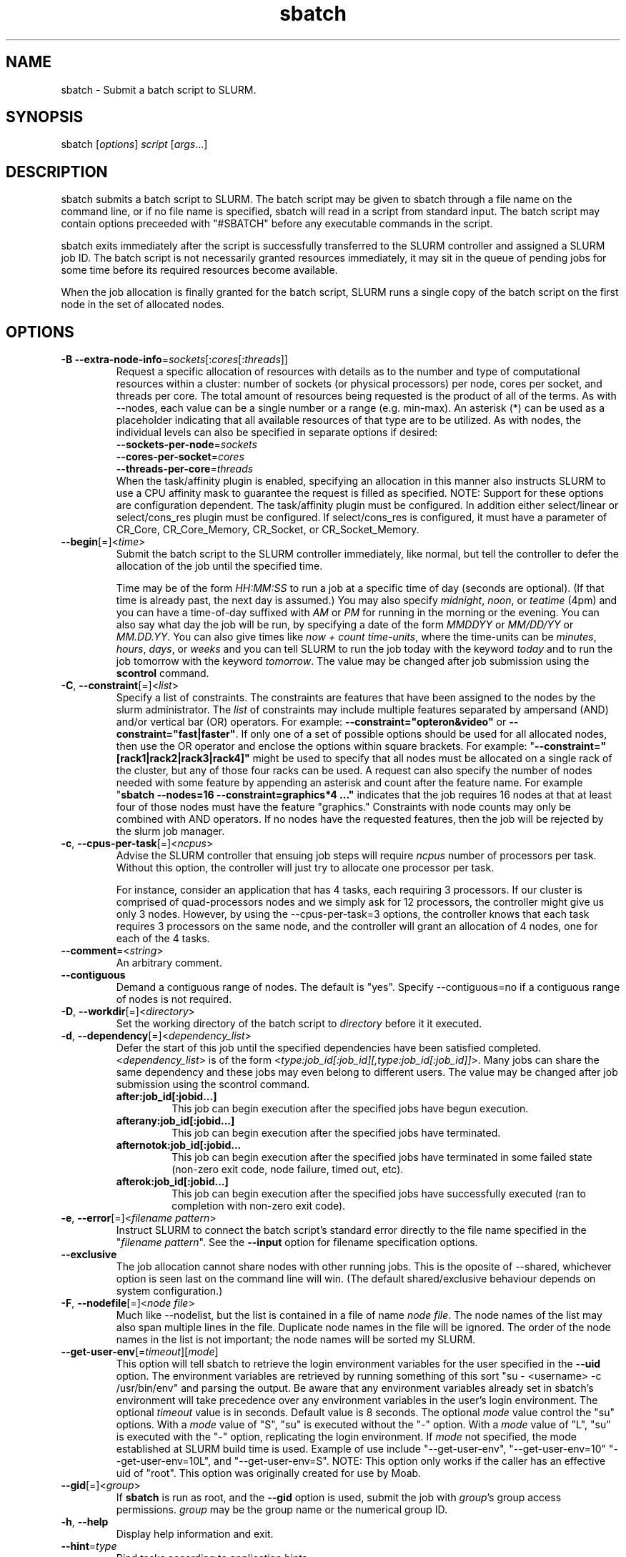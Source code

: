 .TH "sbatch" "1" "SLURM 1.3" "November 2007" "SLURM Commands"
.SH "NAME"
.LP 
sbatch \- Submit a batch script to SLURM.
.SH "SYNOPSIS"
.LP 
sbatch [\fIoptions\fP] \fIscript\fP [\fIargs\fP...]
.SH "DESCRIPTION"
.LP 
sbatch submits a batch script to SLURM.  The batch script may be given to
sbatch through a file name on the command line, or if no file name is specified,
sbatch will read in a script from standard input. The batch script may contain
options preceeded with "#SBATCH" before any executable commands in the script.

sbatch exits immediately after the script is successfully transferred to the
SLURM controller and assigned a SLURM job ID.  The batch script is not
necessarily granted resources immediately, it may sit in the queue of pending
jobs for some time before its required resources become available.

When the job allocation is finally granted for the batch script, SLURM
runs a single copy of the batch script on the first node in the set of
allocated nodes.
.SH "OPTIONS"
.LP 

.TP
\fB\-B\fR \fB\-\-extra\-node\-info\fR=\fIsockets\fR[:\fIcores\fR[:\fIthreads\fR]]
Request a specific allocation of resources with details as to the
number and type of computational resources within a cluster:
number of sockets (or physical processors) per node,
cores per socket, and threads per core.
The total amount of resources being requested is the product of all of
the terms.
As with \-\-nodes, each value can be a single number or a range (e.g. min\-max).
An asterisk (*) can be used as a placeholder indicating that all available
resources of that type are to be utilized.
As with nodes, the individual levels can also be specified in separate
options if desired:
.nf
    \fB\-\-sockets\-per\-node\fR=\fIsockets\fR
    \fB\-\-cores\-per\-socket\fR=\fIcores\fR
    \fB\-\-threads\-per\-core\fR=\fIthreads\fR
.fi
When the task/affinity plugin is enabled,
specifying an allocation in this manner also instructs SLURM to use
a CPU affinity mask to guarantee the request is filled as specified.
NOTE: Support for these options are configuration dependent. 
The task/affinity plugin must be configured.
In addition either select/linear or select/cons_res plugin must be 
configured.
If select/cons_res is configured, it must have a parameter of CR_Core, 
CR_Core_Memory, CR_Socket, or CR_Socket_Memory. 

.TP
\fB\-\-begin\fR[=]<\fItime\fR>
Submit the batch script to the SLURM controller immediately, like normal, but
tell the controller to defer the allocation of the job until the specified time.

Time may be of the form \fIHH:MM:SS\fR to run a job at 
a specific time of day (seconds are optional).
(If that time is already past, the next day is assumed.) 
You may also specify \fImidnight\fR, \fInoon\fR, or 
\fIteatime\fR (4pm) and you can have a time\-of\-day suffixed 
with \fIAM\fR or \fIPM\fR for running in the morning or the evening.  
You can also say what day the job will be run, by specifying
a date of the form \fIMMDDYY\fR or \fIMM/DD/YY\fR
or \fIMM.DD.YY\fR. You can also
give times like \fInow + count time\-units\fR, where the time\-units
can be \fIminutes\fR, \fIhours\fR, \fIdays\fR, or \fIweeks\fR 
and you can tell SLURM to run the job today with the keyword
\fItoday\fR and to run the job tomorrow with the keyword
\fItomorrow\fR.
The value may be changed after job submission using the
\fBscontrol\fR command.

.TP
\fB\-C\fR, \fB\-\-constraint\fR[=]<\fIlist\fR>
Specify a list of constraints. 
The constraints are features that have been assigned to the nodes by 
the slurm administrator. 
The \fIlist\fR of constraints may include multiple features separated 
by ampersand (AND) and/or vertical bar (OR) operators.
For example: \fB\-\-constraint="opteron&video"\fR or 
\fB\-\-constraint="fast|faster"\fR.
If only one of a set of possible options should be used for all allocated 
nodes, then use the OR operator and enclose the options within square brackets. 
For example: "\fB\-\-constraint="[rack1|rack2|rack3|rack4]"\fR might 
be used to specify that all nodes must be allocated on a single rack of 
the cluster, but any of those four racks can be used.
A request can also specify the number of nodes needed with some feature
by appending an asterisk and count after the feature name. 
For example "\fBsbatch \-\-nodes=16 \-\-constraint=graphics*4 ..."\fR 
indicates that the job requires 16 nodes at that at least four of those
nodes must have the feature "graphics."
Constraints with node counts may only be combined with AND operators.
If no nodes have the requested features, then the job will be rejected 
by the slurm job manager.

.TP 
\fB\-c\fR, \fB\-\-cpus\-per\-task\fR[=]<\fIncpus\fR>
Advise the SLURM controller that ensuing job steps will require \fIncpus\fR 
number of processors per task.  Without this option, the controller will
just try to allocate one processor per task.

For instance,
consider an application that has 4 tasks, each requiring 3 processors.  If our
cluster is comprised of quad\-processors nodes and we simply ask for
12 processors, the controller might give us only 3 nodes.  However, by using
the \-\-cpus\-per\-task=3 options, the controller knows that each task requires
3 processors on the same node, and the controller will grant an allocation
of 4 nodes, one for each of the 4 tasks.

.TP
\fB\-\-comment\fR=<\fIstring\fR>
An arbitrary comment.

.TP
\fB\-\-contiguous\fR
Demand a contiguous range of nodes. The default is "yes". Specify
\-\-contiguous=no if a contiguous range of nodes is not required.

.TP 
\fB\-D\fR, \fB\-\-workdir\fR[=]<\fIdirectory\fR>
Set the working directory of the batch script to \fIdirectory\fR before
it it executed.

.TP 
\fB\-d\fR, \fB\-\-dependency\fR[=]<\fIdependency_list\fR>
Defer the start of this job until the specified dependencies have been
satisfied completed.
<\fIdependency_list\fR> is of the form 
<\fItype:job_id[:job_id][,type:job_id[:job_id]]\fR>.
Many jobs can share the same dependency and these jobs may even belong to
different  users. The  value may be changed after job submission using the
scontrol command.
.PD
.RS
.TP
\fBafter:job_id[:jobid...]\fR
This job can begin execution after the specified jobs have begun
execution.
.TP
\fBafterany:job_id[:jobid...]\fR
This job can begin execution after the specified jobs have terminated.
.TP
\fBafternotok:job_id[:jobid...\fR
This job can begin execution after the specified jobs have terminated
in some failed state (non-zero exit code, node failure, timed out, etc).
.TP
\fBafterok:job_id[:jobid...]\fR
This job can begin execution after the specified jobs have successfully
executed (ran to completion with non-zero exit code).
.RE

.TP
\fB\-e\fR, \fB\-\-error\fR[=]<\fIfilename pattern\fR>
Instruct SLURM to connect the batch script's standard error directly to the 
file name specified in the "\fIfilename pattern\fR".
See the \fB\-\-input\fR option for filename specification options.

.TP
\fB\-\-exclusive\fR
The job allocation cannot share nodes with other running jobs.  This is
the oposite of \-\-shared, whichever option is seen last on the command line
will win.  (The default shared/exclusive behaviour depends on system
configuration.)

.TP 
\fB\-F\fR, \fB\-\-nodefile\fR[=]<\fInode file\fR>
Much like \-\-nodelist, but the list is contained in a file of name
\fInode file\fR.  The node names of the list may also span multiple lines
in the file.    Duplicate node names in the file will be ignored.
The order of the node names in the list is not important; the node names
will be sorted my SLURM.

.TP
\fB\-\-get\-user\-env\fR[=\fItimeout\fR][\fImode\fR]
This option will tell sbatch to retrieve the
login environment variables for the user specified in the \fB\-\-uid\fR option.
The environment variables are retrieved by running something of this sort
"su - <username> -c /usr/bin/env" and parsing the output.
Be aware that any environment variables already set in sbatch's environment
will take precedence over any environment variables in the user's
login environment.
The optional \fItimeout\fR value is in seconds. Default value is 8 seconds.
The optional \fImode\fR value control the "su" options.
With a \fImode\fR value of "S", "su" is executed without the "\-" option.
With a \fImode\fR value of "L", "su" is executed with the "\-" option,
replicating the login environment.
If \fImode\fR not specified, the mode established at SLURM build time
is used.
Example of use include "\-\-get\-user\-env", "\-\-get\-user\-env=10"
"\-\-get\-user\-env=10L", and "\-\-get\-user\-env=S".
NOTE: This option only works if the caller has an
effective uid of "root".
This option was originally created for use by Moab.

.TP
\fB\-\-gid\fR[=]<\fIgroup\fR>
If \fBsbatch\fR is run as root, and the \fB\-\-gid\fR option is used, 
submit the job with \fIgroup\fR's group access permissions.  \fIgroup\fR 
may be the group name or the numerical group ID.

.TP 
\fB\-h\fR, \fB\-\-help\fR
Display help information and exit.

.TP
\fB\-\-hint\fR=\fItype\fR
Bind tasks according to application hints
.RS
.TP
.B compute_bound
Select settings for compute bound applications:
use all cores in each physical CPU
.TP
.B memory_bound
Select settings for memory bound applications:
use only one core in each physical CPU
.TP
.B [no]multithread
[don't] use extra threads with in-core multi-threading
which can benefit communication intensive applications
.B help
show this help message
.RE

.TP 
\fB\-I\fR,\fB\-\-immediate\fR
The batch script will only be submitted to the controller if the resources
necessary to grant its job allocation are immediately available.  If the
job allocation will have to wait in a queue of pending jobs, the batch script
will not be submitted.

.TP
\fB\-i\fR, \fB\-\-input\fR[=]<\fIfilename pattern\fR>
Instruct SLURM to connect the batch script's standard input
directly to the file name specified in the "\fIfilename pattern\fR".

By default, "/dev/null" is open on the batch script's standard input and both
standard output and standard error are directed to a file of the name
"slurm\-%j.out", where the "%j" is replaced with the job allocation number, as
described below.

The filename pattern may contain one or more replacement symbols, which are
a percent sign "%" followed by a letter (e.g. %t).

Supported replacement symbols are:
.PD 0
.RS 10
.TP 
\fB%j\fR
Job allocation number.
.PD 0
.TP 
\fB%N\fR
Node name. (Will result in a separate file per node.)
.RE

.TP
\fB\-J\fR, \fB\-\-job\-name\fR[=]<\fIjobname\fR>
Specify a name for the job allocation. The specified name will appear along with
the job id number when querying running jobs on the system. The default
is the name of the batch script, or just "sbatch" if the script is
read on sbatch's standard input.

.TP
\fB\-\-jobid\fR=<\fIjobid\fR>
Allocate resources as the specified job id.
NOTE: Only valid for user root.

.TP
\fB\-k\fR, \fB\-\-no\-kill\fR
Do not automatically terminate a job of one of the nodes it has been 
allocated fails.  The user will assume the responsibilities for fault\-tolerance
should a node fail.  When there is a node failure, any active job steps (usually
MPI jobs) on that node will almost certainly suffer a fatal error, but with
\-\-no\-kill, the job allocation will not be revoked so the user may launch
new job steps on the remaining nodes in their allocation.

By default SLURM terminates the entire job allocation if any node fails in its
range of allocated nodes.

.TP
\fB\-m\fR, \fB\-\-distribution\fR=
(\fIblock\fR|\fIcyclic\fR|\fIarbitrary\fR|\fIplane=<options>\fR)
Specify an alternate distribution method for remote processes.
.RS
.TP
.B block
The block method of distribution will allocate processes in\-order to
the cpus on a node. If the number of processes exceeds the number of 
cpus on all of the nodes in the allocation then all nodes will be 
utilized. For example, consider an allocation of three nodes each with 
two cpus. A four\-process block distribution request will distribute 
those processes to the nodes with processes one and two on the first 
node, process three on the second node, and process four on the third node.  
Block distribution is the default behavior if the number of tasks 
exceeds the number of nodes requested.
.TP
.B cyclic
The cyclic method distributes processes in a round\-robin fashion across
the allocated nodes. That is, process one will be allocated to the first
node, process two to the second, and so on. This is the default behavior
if the number of tasks is no larger than the number of nodes requested.
.TP
.B plane
The tasks are distributed in blocks of a specified size.
The options include a number representing the size of the task block.
This is followed by an optional specification of the task distribution 
scheme within a block of tasks and between the blocks of tasks.
For more details (including examples and diagrams), please see
http://www.llnl.gov/linux/slurm/mc_support.html and
http://www.llnl.gov/linux/slurm/dist_plane.html.
.TP
.B arbitrary
The arbitrary method of distribution will allocate processes in\-order as 
listed in file designated by the environment variable SLURM_HOSTFILE.  If
this variable is listed it will over ride any other method specified. 
If not set the method will default to block.  Inside the hostfile must
contain at minimum the number of hosts requested.  If requesting tasks
(-n) your tasks will be laid out on the nodes in the order of the file.
.RE

.TP
\fB\-\-mail\-type\fR=\fItype\fR
Notify user by email when certain event types occur. 
Valid \fItype\fR values are BEGIN, END, FAIL, ALL (any state change). 
The user to be notified is indicated with \fB\-\-mail\-user\fR. 

.TP
\fB\-\-mail\-user\fR=\fIuser\fR
User to receive email notification of state changes as defined by 
\fB\-\-mail\-type\fR.
The default value is the username of the submitting user.

.TP
\fB\-\-mem\fR[=]<\fIMB\fR>
Specify a minimum amount of real memory.

.TP
\fB\-\-mincores\fR[=]<\fIn\fR>
Specify a minimum number of cores per socket.

.TP
\fB\-\-mincpus\fR[=]<\fIn\fR>
Specify minimum number of cpus per node.

.TP
\fB\-\-minsockets\fR[=]<\fIn\fR>
Specify a minimum number of sockets (physical processors) per node.

.TP
\fB\-\-minthreads\fR[=]<\fIn\fR>
Specify a minimum number of threads per core.

.TP 
\fB\-N\fR, \fB\-\-nodes\fR[=]<\fInumber|[min]\-[max]\fR>
Specify the number of nodes to be used by this job step.  This option accepts
either a single number, or a range of possible node counts.  If a single number
is used, such as "\-N 4", then the allocation is asking for four and ONLY four
nodes.  If a range is specified, such as "\-N 2\-6", SLURM controller may
grant the batch job anywhere from 2 to 6 nodes.  When using a range, either of
the min or max options may be omitted.  For instance, "\-N 10\-" means
"no fewer than 10 nodes", and "\-N \-20" means "no more than 20 nodes".  The
default value of this option is one node, but other command line options
may implicitly set the default node count to a higher value.
The job will be allocated as many nodes as possible within the range specified 
and without delaying the initiation of the job.
The partition's node limits supersede those of the job. 
If a job's node limits are outside of the range permitted for its 
associated partition, the job will be left in a PENDING state. 
This permits possible execution at a later time, when the partition 
limit is changed.
If a job node limit exceeds the number of nodes configured in the 
partition, the job will be rejected.

.TP
\fB\-n\fR, \fB\-\-ntasks\fR[=]<\fInumber\fR>
sbatch does not launch tasks, it requests an allocation of resources and submits
a batch script.  However this \-\-tasks option advizes the SLURM controller
that job steps run within this allocation will launch a maximum of \fInumber\fR
tasks.  This option, possibly with collaboration with the \-\-cpus\-per\-task
option, will directly impact the number of processors granted to the job
allocation.

.TP 
\fB\-\-nice\fR[=]<\fIadjustment\fR>
Run the job with an adjusted scheduling priority within SLURM.
With no adjustment value the scheduling priority is decreased
by 100. The adjustment range is from \-10000 (highest priority)
to 10000 (lowest priority). Only privileged users can specify
a negative adjustment. NOTE: This option is presently
ignored if \fISchedulerType=sched/wiki\fR or 
\fISchedulerType=sched/wiki2\fR.

.TP
\fB\-\-no\-requeue\fR
Specifies that the batch job should not be requeued.
Setting this option will prevent system administrators from being able 
to restart the job (for example, after a scheduled downtime).
When a job is requeued, the batch script is initiated from its beginning.

.TP
\fB\-\-ntasks\-per\-core\fR=\fIntasks\fR
Request that no more than \fIntasks\fR be invoked on each core.
Similar to \fB\-\-ntasks\-per\-node\fR except at the core level
instead of the node level.  Masks will automatically be generated
to bind the tasks to specific core unless \fB\-\-cpu_bind=none\fR
is specified.
NOTE: This option is not supported unless \fISelectType=CR_Core\fR
or \fISelectType=CR_Core_Memory\fR is configured.

.TP
\fB\-\-ntasks\-per\-socket\fR=\fIntasks\fR
Request that no more than \fIntasks\fR be invoked on each socket.
Similar to \fB\-\-ntasks\-per\-node\fR except at the socket level
instead of the node level.  Masks will automatically be generated
to bind the tasks to specific sockets unless \fB\-\-cpu_bind=none\fR
is specified.
NOTE: This option is not supported unless \fISelectType=CR_Socket\fR 
or \fISelectType=CR_Socket_Memory\fR is configured.

.TP
\fB\-\-ntasks\-per\-node\fR=\fIntasks\fR
Request that no more than \fIntasks\fR be invoked on each node.
This is similiar to using \fB\-\-cpus\-per\-task\fR=\fIncpus\fR
but does not require knowledge of the actual number of cpus on
each node.  In some cases, it is more convenient to be able to
request that no more than a specific number of ntasks be invoked
on each node.  Examples of this include submitting
a hybrid MPI/OpenMP app where only one MPI "task/rank" should be
assigned to each node while allowing the OpenMP portion to utilize
all of the parallelism present in the node, or submitting a single
setup/cleanup/monitoring job to each node of a pre\-existing  
allocation as one step in a larger job script.

.TP
\fB\-O\fR, \fB\-\-overcommit\fR
Overcommit resources. Normally, \fBsbatch\fR will allocate one cpu per
task to be executed. By specifying \fB\-\-overcommit\fR you are explicitly
allowing more than one process per cpu. However no more than
\fBMAX_TASKS_PER_NODE\fR tasks are permitted to execute per node.

.TP
\fB\-o\fR, \fB\-\-output\fR[=]<\fIfilename pattern\fR>
Instruct SLURM to connect the batch script's standard output directly to the 
file name specified in the "\fIfilename pattern\fR".
See the \fB\-\-input\fR option for filename specification options.

.TP 
\fB\-p\fR, \fB\-\-partition\fR[=]<\fIpartition name\fR>
Request a specific partition for the resource allocation.  If not specified, the
default behaviour is to allow the slurm controller to select the default
partition as designated by the system administrator.

.TP
\fB\-q\fR, \fB\-\-quiet\fR
Suppress informational messages from sbatch. Errors will still be displayed.

.TP
\fB\-s\fR, \fB\-\-share\fR
The job allocation can share nodes with other running jobs.  (The default
shared/exclusive behaviour depends on system configuration.)
This may result the allocation being granted sooner than if the \-\-shared
option was not set and allow higher system utilization, but application
performance will likely suffer due to competition for resources within a node.

.TP
\fB\-t\fR, \fB\-\-time\fR=\fItime\fR
Set a  limit on the total run time of the job allocation.
If the requested time limit exceeds the partition's time limit, the 
job will be left in a PENDING state (possibly indefinitely).  The default
time limit is the partition's time limit.  When the time limit is reached,
the each task in each job step is sent SIGTERM followed by SIGKILL. The
interval between signals is specified by the SLURM configuration parameter
\fBKillWait\fR.  A time limit of zero represents unlimited time.
Acceptable time formats include "minutes", "minutes:seconds", 
"hours:minutes:seconds", "days\-hours", "days\-hours:minutes" and 
"days\-hours:minutes:seconds".

.TP
\fB\-\-tasks\-per\-node\fR[=]<\fIn\fR>
Specify the number of tasks to be launched per node.
Equivalent to \fB\-\-ntasks\-per\-node\fR.

.TP
\fB\-\-tmp\fR[=]<\fIMB\fR>
Specify a minimum amount of temporary disk space.

.TP
\fB\-U\fR, \fB\-\-account\fR[=]<\fIaccount\fR>
Change resource use by this job to specified account.
The \fIaccount\fR is an arbitrary string. The account name may 
be changed after job submission using the \fBscontrol\fR 
command.

.TP
\fB\-u\fR, \fB\-\-usage\fR
Display brief usage message and exit.

.TP
\fB\-\-uid\fR[=]<\fIuser\fR>
Attempt to submit and/or run a job as \fIuser\fR instead of the
invoking user id. The invoking user's credentials will be used
to check access permissions for the target partition. User root
may use this option to run jobs as a normal user in a RootOnly
partition for example. If run as root, \fBsbatch\fR will drop
its permissions to the uid specified after node allocation is
successful. \fIuser\fR may be the user name or numerical user ID.

.TP 
\fB\-V\fR, \fB\-\-version\fR
Display version information and exit.

.TP
\fB\-v\fR, \fB\-\-verbose\fR
Increase the verbosity of sbatch's informational messages.  Multiple \-v's
will further increase sbatch's verbosity.

.TP 
\fB\-w\fR, \fB\-\-nodelist\fR[=]<\fInode name list\fR>
Request a specific list of node names.  The list may be specified as a
comma\-separated list of node names, or a range of node names
(e.g. mynode[1\-5,7,...]).  Duplicate node names in the list will be ignored.
The order of the node names in the list is not important; the node names
will be sorted my SLURM.

.TP
\fB\-x\fR, \fB\-\-exclude\fR[=]<\fInode name list\fR>
Explicitly exclude certain nodes from the resources granted to the job.

.PP
The following options support Blue Gene systems, but may be 
applicable to other systems as well.

.TP
\fB\-\-blrts\-image\fR[=]<\fIpath\fR>
Path to blrts image for bluegene block.
Default from \fIblugene.conf\fR if not set.

.TP
\fB\-\-conn\-type\fR[=]<\fItype\fR>
Require the partition connection type to be of a certain type.  
On Blue Gene the acceptable of \fItype\fR are MESH, TORUS and NAV.  
If NAV, or if not set, then SLURM will try to fit a TORUS else MESH.
You should not normally set this option.
SLURM will normally allocate a TORUS if possible for a given geometry.

.TP
\fB\-g\fR, \fB\-\-geometry\fR[=]<\fIXxYxZ\fR>
Specify the geometry requirements for the job. The three numbers 
represent the required geometry giving dimensions in the X, Y and 
Z directions. For example "\-\-geometry=2x3x4", specifies a block 
of nodes having 2 x 3 x 4 = 24 nodes (actually base partions on 
Blue Gene).

.TP
\fB\-\-linux\-image\fR[=]<\fIpath\fR>
Path to linux image for bluegene block.
Default from \fIblugene.conf\fR if not set.

.TP
\fB\-\-mloader\-image\fR[=]<\fIpath\fR>
Path to mloader image for bluegene block.
Default from \fIblugene.conf\fR if not set.

.TP
\fB\-R\fR, \fB\-\-no\-rotate\fR
Disables rotation of the job's requested geometry in order to fit an 
appropriate partition.
By default the specified geometry can rotate in three dimensions.

.TP
\fB\-\-ramdisk\-image\fR[=]<\fIpath\fR>
Path to ramdisk image for bluegene block.
Default from \fIblugene.conf\fR if not set.

.TP
\fB\-\-reboot\fR
Force the allocated nodes to reboot before starting the job.

.TP
\fB\-\-wrap\fR[=]<\fIcommand string\fR>
Sbatch will wrap the specified command string in a simple "sh" shell script,
and submit that script to the slurm controller.  When --wrap is used,
a script name and arguments may not be specified on the command line; instead
the sbatch-generated wrapper script is used.

.SH "INPUT ENVIRONMENT VARIABLES"
.PP
Upon startup, sbatch will read and handle the options set in the following
environment variables.  Note that environment variables will override any
options set in a batch script, and command line options will override any
environment variables.
 
.TP 22
\fBSBATCH_ACCOUNT\fR
Same as \fB\-\-account\fR.
.TP
\fBSBATCH_CONN_TYPE\fR
Same as \fB\-\-conn\-type\fR.
.TP
\fBSBATCH_DEBUG\fR
Same as \fB\-v\fR or \fB\-\-verbose\fR.
.TP
\fBSBATCH_EXCLUSIVE\fR
Same as \fB\-\-exclusive\fR.
.TP
\fBSBATCH_GEOMETRY\fR
Same as \fB\-g\fR or \fB\-\-geometry\fR.
.TP
\fBSBATCH_IMMEDIATE\fR
Same as \fB\-I\fR or \fB\-\-immediate\fR.
.TP
\fBSBATCH_JOBID\fR
Same as \fB\-\-jobid\fR.
.TP
\fBSBATCH_JOB_NAME\fR
Same as \fB\-J\fR or \fB\-\-job\-name\fR.
.TP
\fBSBATCH_NO_REQUEUE\fR
Same as \fB\-\-no\-requeue\fR.
.TP
\fBSBATCH_NO_ROTATE\fR
Same as \fB\-R\fR or \fB\-\-no\-rotate\fR.
.TP
\fBSLURM_OVERCOMMIT\fR
Same as \fB\-O, \-\-overcommit\fR
.TP
\fBSBATCH_PARTITION\fR
Same as \fB\-p\fR or \fB\-\-partition\fR.
.TP
\fBSBATCH_TIMELIMIT\fR
Same as \fB\-t\fR or \fB\-\-time\fR.

.SH "OUTPUT ENVIRONMENT VARIABLES"
.PP
The SLURM controller will set the following variables in the environment of
the batch script.

.TP
\fBSLURM_JOB_ID\fR (and \fBSLURM_JOBID\fR for backwards compatibility)
The ID of the job allocation.
.TP
\fBSLURM_JOB_CPUS_PER_NODE\fR
Count of processors available to the job on this node.
Note the select/linear plugin allocates entire nodes to
jobs, so the value indicates the total count of CPUs on the node.
The select/cons_res plugin allocates individual processors
to jobs, so this number indicates the number of processors
on this node allocated to the job.
.TP
\fBSLURM_JOB_NODELIST\fR (and \fBSLURM_NODELIST\fR for backwards compatibility)
List of nodes allocated to the job.
.TP
\fBSLURM_JOB_NUM_NODES\fR (and \fBSLURM_NNODES\fR for backwards compatibility)
Total number of nodes in the job's resource allocation.
.TP
\fBSLURM_TASKS_PER_NODE\fR
Number of tasks to be initiated on each node. Values are
comma separated and in the same order as SLURM_NODELIST.
If two or more consecutive nodes are to have the same task
count, that count is followed by "(x#)" where "#" is the
repetition count. For example, "SLURM_TASKS_PER_NODE=2(x3),1"
indicates that the first three nodes will each execute three
tasks and the fourth node will execute one task.
.TP
\fBMPIRUN_NOALLOCATE\fR
Do not allocate a block on Blue Gene systems only.
.TP
\fBMPIRUN_NOFREE\fR
Do not free a block on Blue Gene systems only.
.TP
\fBSLURM_NTASKS_PER_CORE\fR
Number of tasks requested per core.
Only set if the \fB\-\-ntasks\-per\-core\fR option is specified.
.TP
\fBSLURM_NTASKS_PER_NODE\fR
Number of tasks requested per node.
Only set if the \fB\-\-ntasks\-per\-node\fR option is specified.
.TP
\fBSLURM_NTASKS_PER_SOCKET\fR
Number of tasks requested per socket.
Only set if the \fB\-\-ntasks\-per\-socket\fR option is specified.
.TP
\fBMPIRUN_PARTITION\fR
The block name on Blue Gene systems only.

.SH "EXAMPLES"
.LP
Specify a batch script by filename on the command line.
The batch script specifies a 1 minute time limit for the job.
.IP 
$ cat myscript
.br
#!/bin/sh
.br
#SBATCH --time=1
.br
srun hostname |sort
.br

.br
$ sbatch \-N4 myscript
.br
salloc: Granted job allocation 65537
.br

.br
$ cat slurm\-65537.out
.br
host1
.br
host2
.br
host3
.br
host4

.LP 
Pass a batch script to sbatch on standard input:
.IP 
morrone:~$ sbatch \-N4 <<EOF
.br
> #!/bin/sh
.br
> srun hostname |sort
.br
> EOF
.br
sbatch: Submitted batch job 65541
.br

.br
$ cat slurm\-65541.out
.br
host1
.br
host2
.br
host3
.br
host4

.SH "COPYING"
Copyright (C) 2006\-2007 The Regents of the University of California.
Produced at Lawrence Livermore National Laboratory (cf, DISCLAIMER).
UCRL\-CODE\-226842.
.LP
This file is part of SLURM, a resource management program.
For details, see <http://www.llnl.gov/linux/slurm/>.
.LP
SLURM is free software; you can redistribute it and/or modify it under
the terms of the GNU General Public License as published by the Free
Software Foundation; either version 2 of the License, or (at your option)
any later version.
.LP
SLURM is distributed in the hope that it will be useful, but WITHOUT ANY
WARRANTY; without even the implied warranty of MERCHANTABILITY or FITNESS
FOR A PARTICULAR PURPOSE.  See the GNU General Public License for more
details.

.SH "SEE ALSO"
.LP 
sinfo(1), sattach(1), salloc(1), squeue(1), scancel(1), scontrol(1), slurm.conf(5), sched_setaffinity(2), numa(3)
